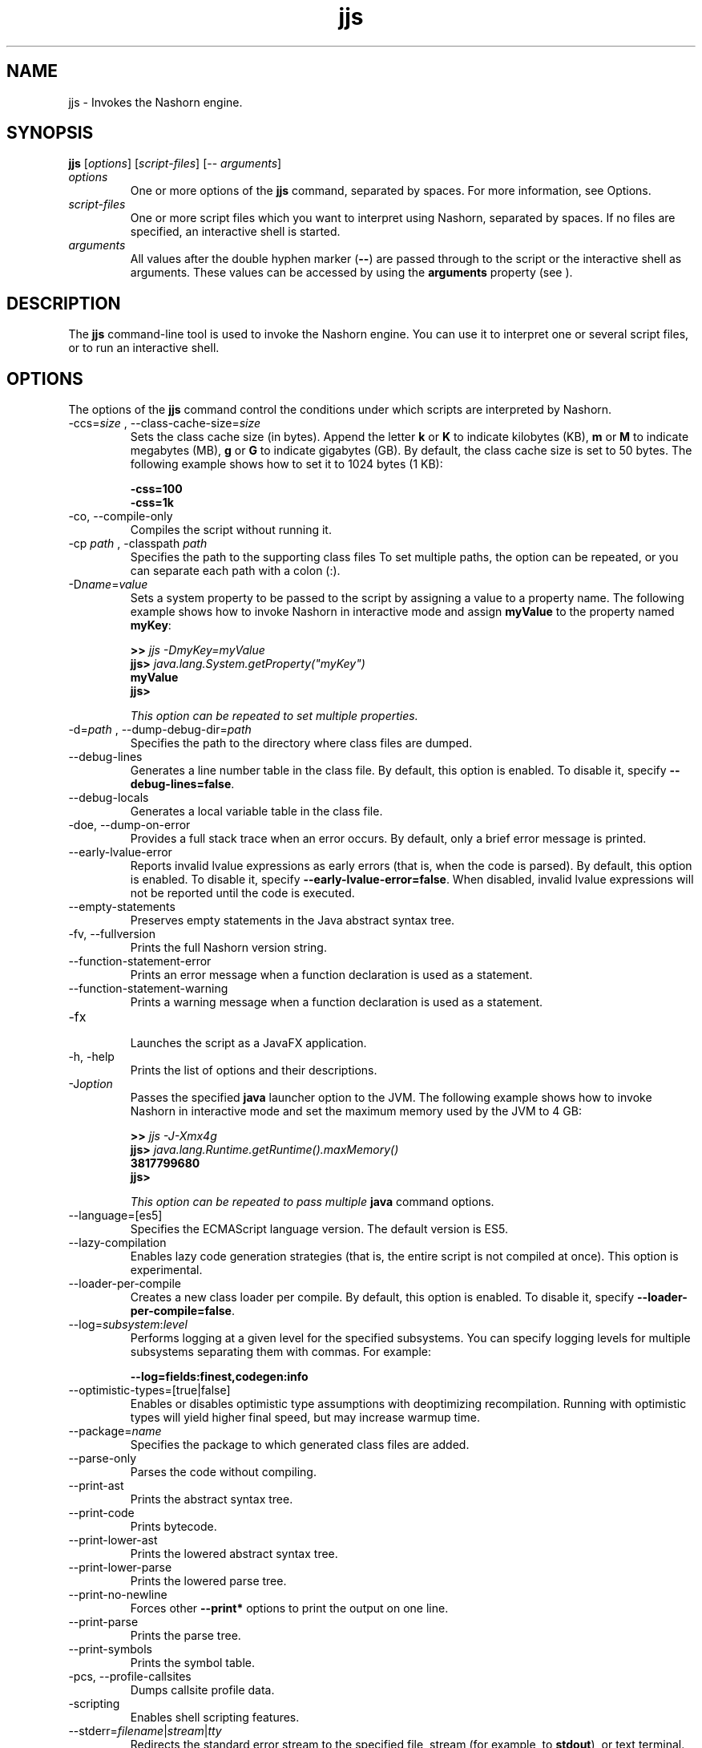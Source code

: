 '\" t
.\"  Copyright (c) 1994, 2015, Oracle and/or its affiliates. All rights reserved.
.\"
.\" DO NOT ALTER OR REMOVE COPYRIGHT NOTICES OR THIS FILE HEADER.
.\"
.\" This code is free software; you can redistribute it and/or modify it
.\" under the terms of the GNU General Public License version 2 only, as
.\" published by the Free Software Foundation.
.\"
.\" This code is distributed in the hope that it will be useful, but WITHOUT
.\" ANY WARRANTY; without even the implied warranty of MERCHANTABILITY or
.\" FITNESS FOR A PARTICULAR PURPOSE. See the GNU General Public License
.\" version 2 for more details (a copy is included in the LICENSE file that
.\" accompanied this code).
.\"
.\" You should have received a copy of the GNU General Public License version
.\" 2 along with this work; if not, write to the Free Software Foundation,
.\" Inc., 51 Franklin St, Fifth Floor, Boston, MA 02110-1301 USA.
.\"
.\" Please contact Oracle, 500 Oracle Parkway, Redwood Shores, CA 94065 USA
.\" or visit www.oracle.com if you need additional information or have any
.\" questions.
.\"
.\"     Arch: generic
.\"     Software: JDK 8
.\"     Date: 03 March 2015
.\"     SectDesc: Basic Tools
.\"     Title: jjs.1
.\"
.if n .pl 99999
.TH jjs 1 "03 March 2015" "JDK 8" "Basic Tools"
.\" -----------------------------------------------------------------
.\" * Define some portability stuff
.\" -----------------------------------------------------------------
.\" ~~~~~~~~~~~~~~~~~~~~~~~~~~~~~~~~~~~~~~~~~~~~~~~~~~~~~~~~~~~~~~~~~
.\" http://bugs.debian.org/507673
.\" http://lists.gnu.org/archive/html/groff/2009-02/msg00013.html
.\" ~~~~~~~~~~~~~~~~~~~~~~~~~~~~~~~~~~~~~~~~~~~~~~~~~~~~~~~~~~~~~~~~~
.ie \n(.g .ds Aq \(aq
.el       .ds Aq '
.\" -----------------------------------------------------------------
.\" * set default formatting
.\" -----------------------------------------------------------------
.\" disable hyphenation
.nh
.\" disable justification (adjust text to left margin only)
.ad l
.\" -----------------------------------------------------------------
.\" * MAIN CONTENT STARTS HERE *
.\" -----------------------------------------------------------------

.SH NAME    
jjs \- Invokes the Nashorn engine\&.
.SH SYNOPSIS    
.sp     
.nf     
\f3\fBjjs\fR [\fIoptions\fR] [\fIscript\-files\fR] [\-\- \fIarguments\fR]\fP
.fi     
.sp     
.TP     
\fIoptions\fR
One or more options of the \f3jjs\fR command, separated by spaces\&. For more information, see Options\&.
.TP     
\fIscript-files\fR
One or more script files which you want to interpret using Nashorn, separated by spaces\&. If no files are specified, an interactive shell is started\&.
.TP     
\fIarguments\fR
All values after the double hyphen marker (\f3--\fR) are passed through to the script or the interactive shell as arguments\&. These values can be accessed by using the \f3arguments\fR property (see )\&.
.SH DESCRIPTION    
The \f3jjs\fR command-line tool is used to invoke the Nashorn engine\&. You can use it to interpret one or several script files, or to run an interactive shell\&.
.SH OPTIONS    
The options of the \f3jjs\fR command control the conditions under which scripts are interpreted by Nashorn\&.
.TP
-ccs=\fIsize\fR , --class-cache-size=\fIsize\fR
.br
Sets the class cache size (in bytes)\&. Append the letter \f3k\fR or \f3K\fR to indicate kilobytes (KB), \f3m\fR or \f3M\fR to indicate megabytes (MB), \f3g\fR or \f3G\fR to indicate gigabytes (GB)\&. By default, the class cache size is set to 50 bytes\&. The following example shows how to set it to 1024 bytes (1 KB):
.sp     
.nf     
\f3\-css=100\fP
.fi     
.nf     
\f3\-css=1k\fP
.fi     
.nf     
\f3\fP
.fi     
.sp     

.TP
-co, --compile-only
.br
Compiles the script without running it\&.
.TP
-cp \fIpath\fR , -classpath \fIpath\fR
.br
Specifies the path to the supporting class files To set multiple paths, the option can be repeated, or you can separate each path with a colon (:)\&.
.TP
-D\fIname\fR=\fIvalue\fR
.br
Sets a system property to be passed to the script by assigning a value to a property name\&. The following example shows how to invoke Nashorn in interactive mode and assign \f3myValue\fR to the property named \f3myKey\fR:
.sp     
.nf     
\f3>> \fIjjs \-DmyKey=myValue\fR\fP
.fi     
.nf     
\f3jjs> \fIjava\&.lang\&.System\&.getProperty("myKey")\fR\fP
.fi     
.nf     
\f3myValue\fP
.fi     
.nf     
\f3jjs>\fP
.fi     
.nf     
\f3\fP
.fi     
.sp     


This option can be repeated to set multiple properties\&.
.TP
-d=\fIpath\fR , --dump-debug-dir=\fIpath\fR
.br
Specifies the path to the directory where class files are dumped\&.
.TP
--debug-lines
.br
Generates a line number table in the class file\&. By default, this option is enabled\&. To disable it, specify \f3--debug-lines=false\fR\&.
.TP
--debug-locals
.br
Generates a local variable table in the class file\&.
.TP
-doe, --dump-on-error
.br
Provides a full stack trace when an error occurs\&. By default, only a brief error message is printed\&.
.TP
--early-lvalue-error
.br
Reports invalid lvalue expressions as early errors (that is, when the code is parsed)\&. By default, this option is enabled\&. To disable it, specify \f3--early-lvalue-error=false\fR\&. When disabled, invalid lvalue expressions will not be reported until the code is executed\&.
.TP
--empty-statements
.br
Preserves empty statements in the Java abstract syntax tree\&.
.TP
-fv, --fullversion
.br
Prints the full Nashorn version string\&.
.TP
--function-statement-error
.br
Prints an error message when a function declaration is used as a statement\&.
.TP
--function-statement-warning
.br
Prints a warning message when a function declaration is used as a statement\&.
.TP
-fx
.br
Launches the script as a JavaFX application\&.
.TP
-h, -help
.br
Prints the list of options and their descriptions\&.
.TP
-J\fIoption\fR
.br
Passes the specified \f3java\fR launcher option to the JVM\&. The following example shows how to invoke Nashorn in interactive mode and set the maximum memory used by the JVM to 4 GB:
.sp     
.nf     
\f3>> \fIjjs \-J\-Xmx4g\fR\fP
.fi     
.nf     
\f3jjs> \fIjava\&.lang\&.Runtime\&.getRuntime()\&.maxMemory()\fR\fP
.fi     
.nf     
\f33817799680\fP
.fi     
.nf     
\f3jjs>\fP
.fi     
.nf     
\f3\fP
.fi     
.sp     


This option can be repeated to pass multiple \f3java\fR command options\&.
.TP
--language=[es5]
.br
Specifies the ECMAScript language version\&. The default version is ES5\&.
.TP
--lazy-compilation
.br
Enables lazy code generation strategies (that is, the entire script is not compiled at once)\&. This option is experimental\&.
.TP
--loader-per-compile
.br
Creates a new class loader per compile\&. By default, this option is enabled\&. To disable it, specify \f3--loader-per-compile=false\fR\&.
.TP
--log=\fIsubsystem\fR:\fIlevel\fR
.br
Performs logging at a given level for the specified subsystems\&. You can specify logging levels for multiple subsystems separating them with commas\&. For example:
.sp     
.nf     
\f3\-\-log=fields:finest,codegen:info\fP
.fi     
.sp     

.TP
--optimistic-types=[true|false]
.br
Enables or disables optimistic type assumptions with deoptimizing recompilation\&. Running with optimistic types will yield higher final speed, but may increase warmup time\&.
.TP
--package=\fIname\fR
.br
Specifies the package to which generated class files are added\&.
.TP
--parse-only
.br
Parses the code without compiling\&.
.TP
--print-ast
.br
Prints the abstract syntax tree\&.
.TP
--print-code
.br
Prints bytecode\&.
.TP
--print-lower-ast
.br
Prints the lowered abstract syntax tree\&.
.TP
--print-lower-parse
.br
Prints the lowered parse tree\&.
.TP
--print-no-newline
.br
Forces other \f3--print*\fR options to print the output on one line\&.
.TP
--print-parse
.br
Prints the parse tree\&.
.TP
--print-symbols
.br
Prints the symbol table\&.
.TP
-pcs, --profile-callsites
.br
Dumps callsite profile data\&.
.TP
-scripting
.br
Enables shell scripting features\&.
.TP
--stderr=\fIfilename\fR|\fIstream\fR|\fItty\fR
.br
Redirects the standard error stream to the specified file, stream (for example, to \f3stdout\fR), or text terminal\&.
.TP
--stdout=\fIfilename\fR|\fIstream\fR|\fItty\fR
.br
Redirects the standard output stream to the specified file, stream (for example, to \f3stderr\fR), or text terminal\&.
.TP
-strict
.br
Enables strict mode, which enforces stronger adherence to the standard (ECMAScript Edition 5\&.1), making it easier to detect common coding errors\&.
.TP
-t=\fIzone\fR , -timezone=\fIzone\fR
.br
Sets the specified time zone for script execution\&. It overrides the time zone set in the OS and used by the \f3Date\fR object\&.
.TP
-tcs=\fIparameter\fR , --trace-callsites=\fIparameter\fR
.br
Enables callsite trace mode\&. Possible parameters are the following:
.RS     
.TP     
miss
Trace callsite misses\&.
.TP     
enterexit
Trace callsite enter/exit\&.
.TP     
objects
Print object properties\&.
.RE     

.TP
--verify-code
.br
Verifies bytecode before running\&.
.TP
-v, -version
.br
Prints the Nashorn version string\&.
.TP
-xhelp
.br
Prints extended help for command-line options\&.
.SH EXAMPLES    
\f3Example 1 Running a Script with Nashorn\fR
.sp     
.nf     
\f3jjs script\&.js\fP
.fi     
.nf     
\f3\fP
.fi     
.sp     
\f3Example 2 Running Nashorn in Interactive Mode\fR
.sp     
.nf     
\f3>> \fIjjs\fR\fP
.fi     
.nf     
\f3jjs> \fIprintln("Hello, World!")\fR\fP
.fi     
.nf     
\f3Hello, World!\fP
.fi     
.nf     
\f3jjs> \fIquit()\fR\fP
.fi     
.nf     
\f3>>\fP
.fi     
.nf     
\f3\fP
.fi     
.sp     
\f3Example 3 Passing Arguments to Nashorn\fR
.sp     
.nf     
\f3>> \fIjjs \-\- a b c\fR\fP
.fi     
.nf     
\f3jjs> \fIarguments\&.join(", ")\fR\fP
.fi     
.nf     
\f3a, b, c\fP
.fi     
.nf     
\f3jjs>\fP
.fi     
.nf     
\f3\fP
.fi     
.sp     
.SH SEE\ ALSO    
\f3jrunscript\fR
.RE
.br
'pl 8.5i
'bp
